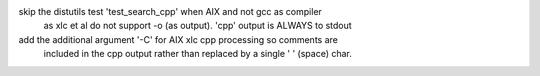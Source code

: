 skip the distutils test 'test_search_cpp' when AIX and not gcc as compiler
    as xlc et al do not support -o (as output). 'cpp' output is ALWAYS to stdout
add the additional argument '-C' for AIX xlc cpp processing so comments are
    included in the cpp output rather than replaced by a single ' ' (space) char.
